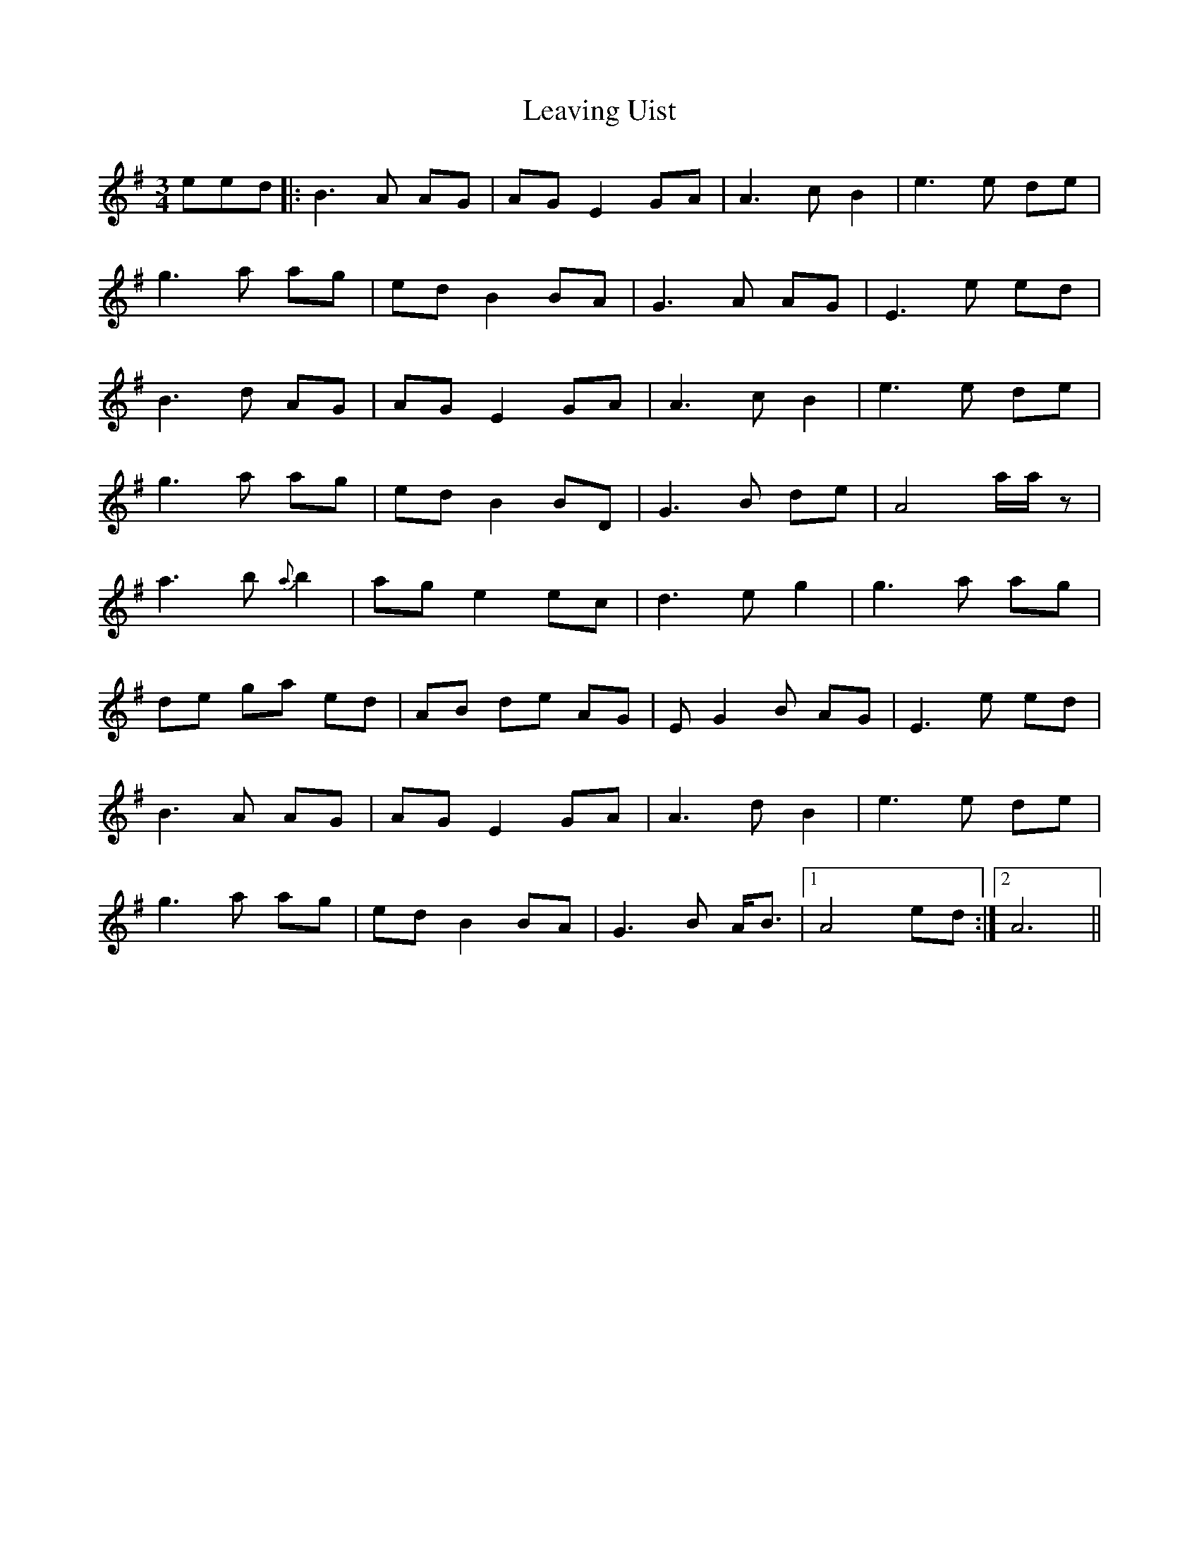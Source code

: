 X: 23284
T: Leaving Uist
R: waltz
M: 3/4
K: Eminor
eed|:B3 A AG|AGE2GA|A3 cB2|e3 e de|
g3 a ag|edB2BA|G3 A AG|E3 e ed|
B3 d AG|AGE2GA|A3 c B2|e3 e de|
g3 a ag|edB2BD|G3 B de|A4 a/a/z|
a3 b{a}b2|age2ec|d3 eg2|g3 a ag|
de ga ed|AB de AG|EG2B AG|E3 e ed|
B3 A AG|AGE2GA|A3 dB2|e3 e de|
g3 a ag|edB2BA|G3 B A<B|1 A4ed:|2 A6||

